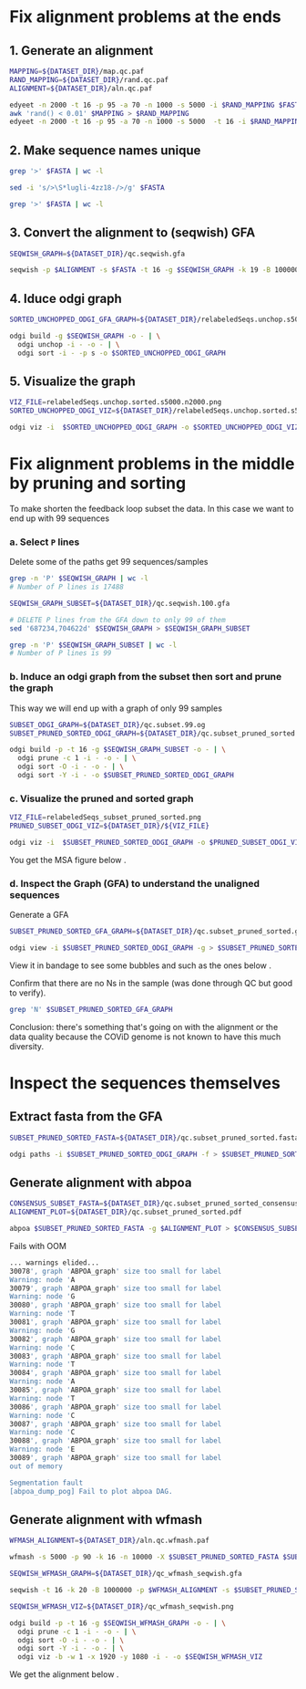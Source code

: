 #+STARTUP: overview

* Fix alignment problems at the ends
** 1. Generate an alignment
#+BEGIN_SRC bash
MAPPING=${DATASET_DIR}/map.qc.paf
RAND_MAPPING=${DATASET_DIR}/rand.qc.paf
ALIGNMENT=${DATASET_DIR}/aln.qc.paf

edyeet -n 2000 -t 16 -p 95 -a 70 -n 1000 -s 5000 -i $RAND_MAPPING $FASTA $FASTA > $MAPPING
awk 'rand() < 0.01' $MAPPING > $RAND_MAPPING
edyeet -n 2000 -t 16 -p 95 -a 70 -n 1000 -s 5000  -t 16 -i $RAND_MAPPING  $FASTA $FASTA > $ALIGNMENT
#+END_SRC

** 2. Make sequence names unique
#+BEGIN_SRC bash
grep '>' $FASTA | wc -l

sed -i 's/>\S*lugli-4zz18-/>/g' $FASTA

grep '>' $FASTA | wc -l
#+END_SRC

** 3. Convert the alignment to (seqwish) GFA
#+BEGIN_SRC bash
SEQWISH_GRAPH=${DATASET_DIR}/qc.seqwish.gfa

seqwish -p $ALIGNMENT -s $FASTA -t 16 -g $SEQWISH_GRAPH -k 19 -B 1000000 -P
#+END_SRC

** 4. Iduce odgi graph
#+BEGIN_SRC bash
SORTED_UNCHOPPED_ODGI_GFA_GRAPH=${DATASET_DIR}/relabeledSeqs.unchop.s5000.n2000.sorted.gfa

odgi build -g $SEQWISH_GRAPH -o - | \
  odgi unchop -i - -o - | \
  odgi sort -i - -p s -o $SORTED_UNCHOPPED_ODGI_GRAPH
#+END_SRC

** 5. Visualize the graph
#+BEGIN_SRC bash
VIZ_FILE=relabeledSeqs.unchop.sorted.s5000.n2000.png
SORTED_UNCHOPPED_ODGI_VIZ=${DATASET_DIR}/relabeledSeqs.unchop.sorted.s5000.n2000.png

odgi viz -i  $SORTED_UNCHOPPED_ODGI_GRAPH -o $SORTED_UNCHOPPED_ODGI_VIZ -x 1920 -y 1080
#+END_SRC


* Fix alignment problems in the middle by pruning and sorting

To make shorten the feedback loop subset the data. In this case we want to end up with 99 sequences

*** a. Select ~P~ lines
Delete some of the paths get 99 sequences/samples

#+BEGIN_SRC bash
grep -n 'P' $SEQWISH_GRAPH | wc -l
# Number of P lines is 17488

SEQWISH_GRAPH_SUBSET=${DATASET_DIR}/qc.seqwish.100.gfa

# DELETE P lines from the GFA down to only 99 of them
sed '687234,704622d' $SEQWISH_GRAPH > $SEQWISH_GRAPH_SUBSET

grep -n 'P' $SEQWISH_GRAPH_SUBSET | wc -l
# Number of P lines is 99
#+END_SRC

*** b. Induce an odgi graph from the subset then sort and prune the graph
This way we will end up with a graph of only 99 samples

#+BEGIN_SRC bash
SUBSET_ODGI_GRAPH=${DATASET_DIR}/qc.subset.99.og
SUBSET_PRUNED_SORTED_ODGI_GRAPH=${DATASET_DIR}/qc.subset_pruned_sorted.og

odgi build -p -t 16 -g $SEQWISH_GRAPH_SUBSET -o - | \
  odgi prune -c 1 -i - -o - | \
  odgi sort -O -i - -o - | \
  odgi sort -Y -i - -o $SUBSET_PRUNED_SORTED_ODGI_GRAPH
#+END_SRC


*** c. Visualize the pruned and sorted graph

#+BEGIN_SRC bash
VIZ_FILE=relabeledSeqs_subset_pruned_sorted.png
PRUNED_SUBSET_ODGI_VIZ=${DATASET_DIR}/${VIZ_FILE}

odgi viz -i  $SUBSET_PRUNED_SORTED_ODGI_GRAPH -o $PRUNED_SUBSET_ODGI_VIZ -x 1920 -y 1080
#+END_SRC

You get the MSA figure below [[../figures/covid/relabeledSeqs_99_subset_pruned_sorted.png]].

*** d. Inspect the Graph (GFA) to understand the unaligned sequences

Generate a GFA

#+BEGIN_SRC bash
SUBSET_PRUNED_SORTED_GFA_GRAPH=${DATASET_DIR}/qc.subset_pruned_sorted.gfa

odgi view -i $SUBSET_PRUNED_SORTED_ODGI_GRAPH -g > $SUBSET_PRUNED_SORTED_GFA_GRAPH
#+END_SRC

View it in bandage to see some bubbles and such as the ones below [[../figures/covid/some_bubbles.png]].

Confirm that there are no Ns in the sample (was done through QC but good to verify).

#+BEGIN_SRC bash
grep 'N' $SUBSET_PRUNED_SORTED_GFA_GRAPH
#+END_SRC

Conclusion: there's something that's going on with the alignment or the data quality because the COViD genome is not known to have this much diversity.


* Inspect the sequences themselves


** Extract fasta from the GFA
#+BEGIN_SRC bash
SUBSET_PRUNED_SORTED_FASTA=${DATASET_DIR}/qc.subset_pruned_sorted.fasta

odgi paths -i $SUBSET_PRUNED_SORTED_ODGI_GRAPH -f > $SUBSET_PRUNED_SORTED_FASTA
#+END_SRC

** Generate alignment with abpoa

#+BEGIN_SRC bash
CONSENSUS_SUBSET_FASTA=${DATASET_DIR}/qc.subset_pruned_sorted_consensus.fasta
ALIGNMENT_PLOT=${DATASET_DIR}/qc.subset_pruned_sorted.pdf

abpoa $SUBSET_PRUNED_SORTED_FASTA -g $ALIGNMENT_PLOT > $CONSENSUS_SUBSET_FASTA
#+END_SRC

Fails with OOM

#+BEGIN_SRC bash
... warnings elided...
30078', graph 'ABPOA_graph' size too small for label
Warning: node 'A
30079', graph 'ABPOA_graph' size too small for label
Warning: node 'G
30080', graph 'ABPOA_graph' size too small for label
Warning: node 'T
30081', graph 'ABPOA_graph' size too small for label
Warning: node 'G
30082', graph 'ABPOA_graph' size too small for label
Warning: node 'C
30083', graph 'ABPOA_graph' size too small for label
Warning: node 'T
30084', graph 'ABPOA_graph' size too small for label
Warning: node 'A
30085', graph 'ABPOA_graph' size too small for label
Warning: node 'T
30086', graph 'ABPOA_graph' size too small for label
Warning: node 'C
30087', graph 'ABPOA_graph' size too small for label
Warning: node 'C
30088', graph 'ABPOA_graph' size too small for label
Warning: node 'E
30089', graph 'ABPOA_graph' size too small for label
out of memory

Segmentation fault
[abpoa_dump_pog] Fail to plot abpoa DAG.
#+END_SRC


** Generate alignment with wfmash


#+BEGIN_SRC bash
WFMASH_ALIGNMENT=${DATASET_DIR}/aln.qc.wfmash.paf

wfmash -s 5000 -p 90 -k 16 -n 10000 -X $SUBSET_PRUNED_SORTED_FASTA $SUBSET_PRUNED_SORTED_FASTA > $WFMASH_ALIGNMENT
#+END_SRC

#+BEGIN_SRC bash
SEQWISH_WFMASH_GRAPH=${DATASET_DIR}/qc_wfmash_seqwish.gfa

seqwish -t 16 -k 20 -B 1000000 -p $WFMASH_ALIGNMENT -s $SUBSET_PRUNED_SORTED_FASTA -g $SEQWISH_WFMASH_GRAPH -P
#+END_SRC

#+BEGIN_SRC bash
SEQWISH_WFMASH_VIZ=${DATASET_DIR}/qc_wfmash_seqwish.png

odgi build -p -t 16 -g $SEQWISH_WFMASH_GRAPH -o - | \
  odgi prune -c 1 -i - -o - | \
  odgi sort -O -i - -o - | \
  odgi sort -Y -i - -o - | \
  odgi viz -b -w 1 -x 1920 -y 1080 -i - -o $SEQWISH_WFMASH_VIZ
#+END_SRC

We get the alignment below [[../figures/covid/sewish_wfmash_99samples.jpeg]].
